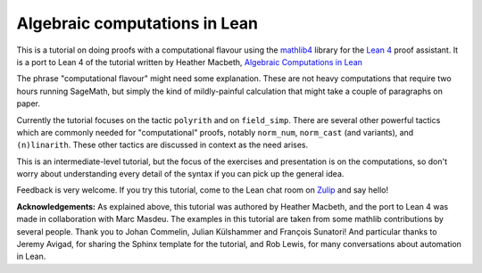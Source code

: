 .. _algebra_tactics:

Algebraic computations in Lean
==============================

This is a tutorial on doing proofs with a computational flavour using the
`mathlib4 <https://github.com/leanprover-community/mathlib4>`_ library for the
`Lean 4 <https://leanprover.github.io/>`_ proof assistant. It is a port to Lean 4 of the tutorial
written by Heather Macbeth, `Algebraic Computations in Lean <https://hrmacbeth.github.io/computations_in_lean/>`_

The phrase "computational flavour" might need some explanation. These are not heavy computations
that require two hours running SageMath, but simply the kind of mildly-painful calculation that
might take a couple of paragraphs on paper.

Currently the tutorial focuses on the tactic ``polyrith`` and on ``field_simp``.  There
are several other powerful tactics which are commonly needed for "computational" proofs, notably
``norm_num``, ``norm_cast`` (and variants), and ``(n)linarith``. These other tactics are discussed
in context as the need arises.

This is an intermediate-level tutorial, but the focus of the exercises and
presentation is on the computations, so don't worry about understanding every detail of the syntax
if you can pick up the general idea.

Feedback is very welcome. If you try this tutorial, come to
the Lean chat room on `Zulip <https://leanprover.zulipchat.com/>`_ and say hello!

**Acknowledgements:** As explained above, this tutorial was authored by Heather Macbeth,
and the port to Lean 4 was made in collaboration
with Marc Masdeu. The examples in
this tutorial are taken from some mathlib contributions by several people.
Thank you to Johan Commelin, Julian Külshammer and François
Sunatori! And particular thanks to Jeremy Avigad, for sharing the Sphinx template for the tutorial,
and Rob Lewis, for many conversations about automation in Lean.
